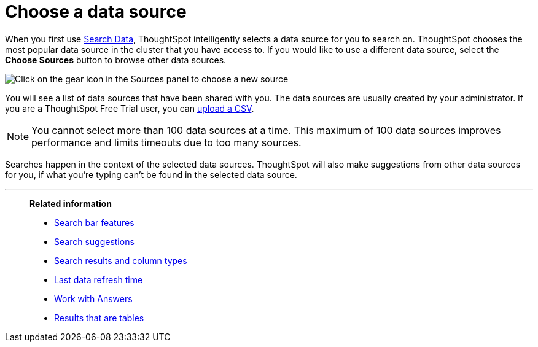 = Choose a data source
:last_updated: 1/24/2022
:linkattrs:
:experimental:
:page-layout: default-cloud
:page-aliases: /end-user/search/about-choosing-sources.adoc
:description: Before you start a new search, make sure you have chosen the right data sources.

When you first use xref:search-data.adoc[Search Data], ThoughtSpot intelligently selects a data source for you to search on. ThoughtSpot chooses the most popular data source in the cluster that you have access to. If you would like to use a different data source, select the *Choose Sources* button to browse other data sources.

image::choose-sources-answer-v2.png[Click on the gear icon in the Sources panel to choose a new source]

You will see a list of data sources that have been shared with you.
The data sources are usually created by your administrator. If you are a ThoughtSpot Free Trial user, you can xref:csv-load-free-trial.adoc[upload a CSV].

NOTE: You cannot select more than 100 data sources at a time. This maximum of 100 data sources improves performance and limits timeouts due to too many sources.

Searches happen in the context of the selected data sources.
ThoughtSpot will also make suggestions from other data sources for you, if what you're typing can't be found in the selected data source.

'''
> **Related information**
>
> * xref:search-bar.adoc[Search bar features]
> * xref:search-suggestion.adoc[Search suggestions]
> * xref:search-columns.adoc[Search results and column types]
> * xref:search-data-refresh-time.adoc[Last data refresh time]
> * xref:answers.adoc[Work with Answers]
> * xref:chart-table.adoc[Results that are tables]